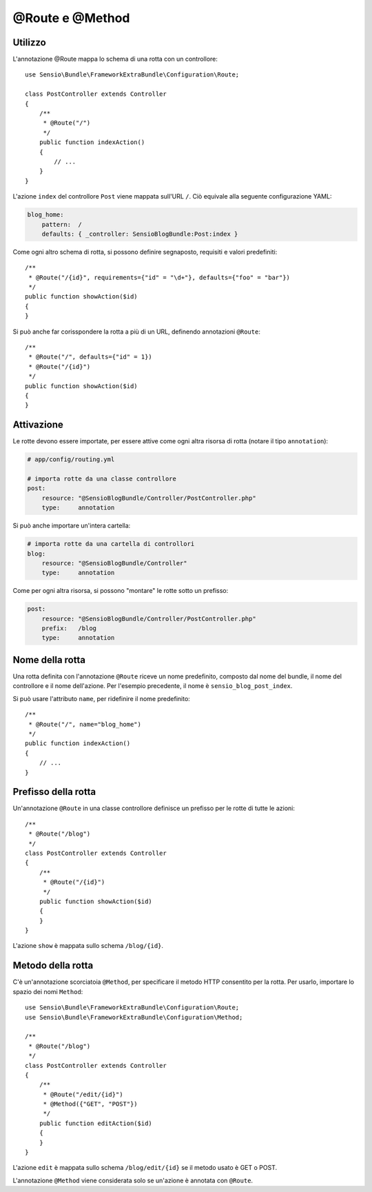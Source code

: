 @Route e @Method
================

Utilizzo
--------

L'annotazione @Route mappa lo schema di una rotta con un controllore::

    use Sensio\Bundle\FrameworkExtraBundle\Configuration\Route;

    class PostController extends Controller
    {
        /**
         * @Route("/")
         */
        public function indexAction()
        {
            // ...
        }
    }

L'azione ``index`` del controllore ``Post`` viene mappata sull'URL ``/``.
Ciò equivale alla seguente configurazione YAML:

.. code-block:: yaml

    blog_home:
        pattern:  /
        defaults: { _controller: SensioBlogBundle:Post:index }

Come ogni altro schema di rotta, si possono definire segnaposto, requisiti e valori
predefiniti::

    /**
     * @Route("/{id}", requirements={"id" = "\d+"}, defaults={"foo" = "bar"})
     */
    public function showAction($id)
    {
    }

Si può anche far corisspondere la rotta a più di un URL, definendo annotazioni
``@Route``::

    /**
     * @Route("/", defaults={"id" = 1})
     * @Route("/{id}")
     */
    public function showAction($id)
    {
    }

Attivazione
-----------

Le rotte devono essere importate, per essere attive come ogni altra risorsa di rotta
(notare il tipo ``annotation``):

.. code-block:: yaml

    # app/config/routing.yml

    # importa rotte da una classe controllore
    post:
        resource: "@SensioBlogBundle/Controller/PostController.php"
        type:     annotation

Si può anche importare un'intera cartella:

.. code-block:: yaml

    # importa rotte da una cartella di controllori
    blog:
        resource: "@SensioBlogBundle/Controller"
        type:     annotation

Come per ogni altra risorsa, si possono "montare" le rotte sotto un prefisso:

.. code-block:: yaml

    post:
        resource: "@SensioBlogBundle/Controller/PostController.php"
        prefix:   /blog
        type:     annotation

Nome della rotta
----------------

Una rotta definita con l'annotazione ``@Route`` riceve un nome predefinito, composto dal
nome del bundle, il nome del controllore e il nome dell'azione. Per l'esempio precedente,
il nome è ``sensio_blog_post_index``.

Si può usare l'attributo ``name``, per ridefinire il nome predefinito::

    /**
     * @Route("/", name="blog_home")
     */
    public function indexAction()
    {
        // ...
    }

Prefisso della rotta
--------------------

Un'annotazione ``@Route`` in una classe controllore definisce un prefisso per le rotte
di tutte le azioni::

    /**
     * @Route("/blog")
     */
    class PostController extends Controller
    {
        /**
         * @Route("/{id}")
         */
        public function showAction($id)
        {
        }
    }

L'azione ``show`` è mappata sullo schema ``/blog/{id}``.

Metodo della rotta
------------------

C'è un'annotazione scorciatoia ``@Method``, per specificare il metodo HTTP consentito per
la rotta. Per usarlo, importare lo spazio dei nomi ``Method``::

    use Sensio\Bundle\FrameworkExtraBundle\Configuration\Route;
    use Sensio\Bundle\FrameworkExtraBundle\Configuration\Method;

    /**
     * @Route("/blog")
     */
    class PostController extends Controller
    {
        /**
         * @Route("/edit/{id}")
         * @Method({"GET", "POST"})
         */
        public function editAction($id)
        {
        }
    }

L'azione ``edit`` è mappata sullo schema ``/blog/edit/{id}`` se il metodo usato è
GET o POST.

L'annotazione ``@Method`` viene considerata solo se un'azione è annotata con
``@Route``.

